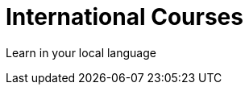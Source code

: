 = International Courses
:shortname: Language
:caption: Hands-on training in your language. No installation required.

Learn in your local language